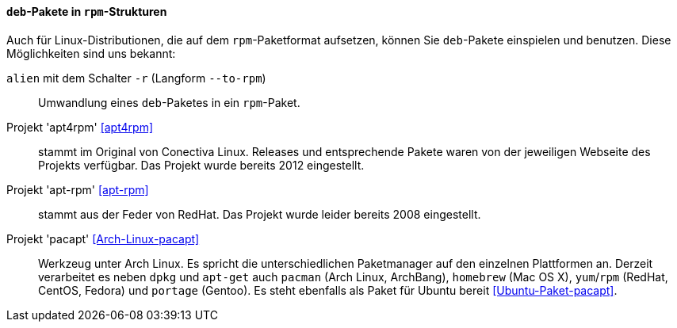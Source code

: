 // Datei: ./praxis/paketformate-mischen/apt4rpm.adoc

// Baustelle: Rohtext

[[deb-pakete-in-rpm-strukturen]]
==== `deb`-Pakete in `rpm`-Strukturen

// Stichworte für den Index
(((alien, --to-rpm)))
(((alien, -r)))
(((apt4rpm)))
(((apt-rpm)))
(((pacapt)))

Auch für Linux-Distributionen, die auf dem `rpm`-Paketformat aufsetzen,
können Sie `deb`-Pakete einspielen und benutzen. Diese Möglichkeiten 
sind uns bekannt:

`alien` mit dem Schalter `-r` (Langform `--to-rpm`) :: Umwandlung eines
`deb`-Paketes in ein `rpm`-Paket.

Projekt 'apt4rpm' <<apt4rpm>> :: stammt im Original von Conectiva Linux.
Releases und entsprechende Pakete waren von der jeweiligen Webseite des 
Projekts verfügbar. Das Projekt wurde bereits 2012 eingestellt.

Projekt 'apt-rpm' <<apt-rpm>> :: stammt aus der Feder von RedHat. Das
Projekt wurde leider bereits 2008 eingestellt.

Projekt 'pacapt' <<Arch-Linux-pacapt>> :: Werkzeug unter Arch Linux. Es
spricht die unterschiedlichen Paketmanager auf den einzelnen Plattformen
an. Derzeit verarbeitet es neben `dpkg` und `apt-get` auch `pacman`
(Arch Linux, ArchBang), `homebrew` (Mac OS X), `yum`/`rpm` (RedHat,
CentOS, Fedora) und `portage` (Gentoo). Es steht ebenfalls als Paket für
Ubuntu bereit <<Ubuntu-Paket-pacapt>>.

// Datei (Ende): ./praxis/paketformate-mischen/apt4rpm.adoc
